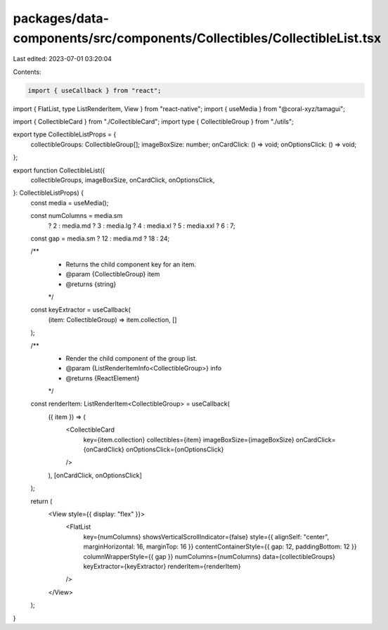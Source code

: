 packages/data-components/src/components/Collectibles/CollectibleList.tsx
========================================================================

Last edited: 2023-07-01 03:20:04

Contents:

.. code-block:: tsx

    import { useCallback } from "react";
import { FlatList, type ListRenderItem, View } from "react-native";
import { useMedia } from "@coral-xyz/tamagui";

import { CollectibleCard } from "./CollectibleCard";
import type { CollectibleGroup } from "./utils";

export type CollectibleListProps = {
  collectibleGroups: CollectibleGroup[];
  imageBoxSize: number;
  onCardClick: () => void;
  onOptionsClick: () => void;
};

export function CollectibleList({
  collectibleGroups,
  imageBoxSize,
  onCardClick,
  onOptionsClick,
}: CollectibleListProps) {
  const media = useMedia();

  const numColumns = media.sm
    ? 2
    : media.md
    ? 3
    : media.lg
    ? 4
    : media.xl
    ? 5
    : media.xxl
    ? 6
    : 7;

  const gap = media.sm ? 12 : media.md ? 18 : 24;

  /**
   * Returns the child component key for an item.
   * @param {CollectibleGroup} item
   * @returns {string}
   */
  const keyExtractor = useCallback(
    (item: CollectibleGroup) => item.collection,
    []
  );

  /**
   * Render the child component of the group list.
   * @param {ListRenderItemInfo<CollectibleGroup>} info
   * @returns {ReactElement}
   */
  const renderItem: ListRenderItem<CollectibleGroup> = useCallback(
    ({ item }) => (
      <CollectibleCard
        key={item.collection}
        collectibles={item}
        imageBoxSize={imageBoxSize}
        onCardClick={onCardClick}
        onOptionsClick={onOptionsClick}
      />
    ),
    [onCardClick, onOptionsClick]
  );

  return (
    <View style={{ display: "flex" }}>
      <FlatList
        key={numColumns}
        showsVerticalScrollIndicator={false}
        style={{ alignSelf: "center", marginHorizontal: 16, marginTop: 16 }}
        contentContainerStyle={{ gap: 12, paddingBottom: 12 }}
        columnWrapperStyle={{ gap }}
        numColumns={numColumns}
        data={collectibleGroups}
        keyExtractor={keyExtractor}
        renderItem={renderItem}
      />
    </View>
  );
}


